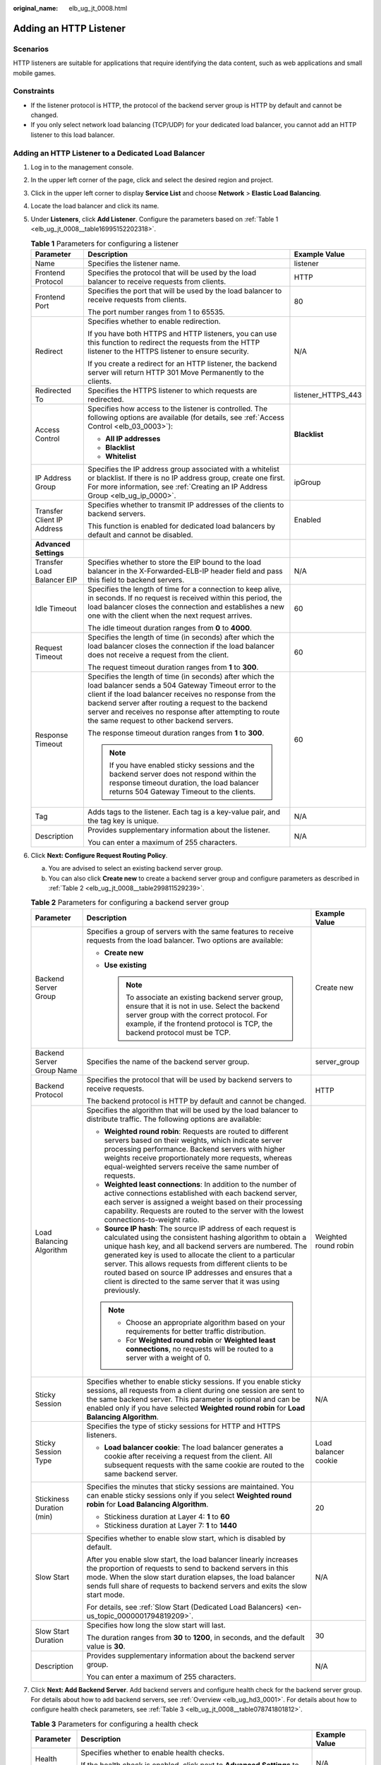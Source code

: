 :original_name: elb_ug_jt_0008.html

.. _elb_ug_jt_0008:

Adding an HTTP Listener
=======================

Scenarios
---------

HTTP listeners are suitable for applications that require identifying the data content, such as web applications and small mobile games.

Constraints
-----------

-  If the listener protocol is HTTP, the protocol of the backend server group is HTTP by default and cannot be changed.
-  If you only select network load balancing (TCP/UDP) for your dedicated load balancer, you cannot add an HTTP listener to this load balancer.

Adding an HTTP Listener to a Dedicated Load Balancer
----------------------------------------------------

#. Log in to the management console.

#. In the upper left corner of the page, click |image1| and select the desired region and project.

#. Click |image2| in the upper left corner to display **Service List** and choose **Network** > **Elastic Load Balancing**.

#. Locate the load balancer and click its name.

#. Under **Listeners**, click **Add Listener**. Configure the parameters based on :ref:`Table 1 <elb_ug_jt_0008__table16995152202318>`.

   .. _elb_ug_jt_0008__table16995152202318:

   .. table:: **Table 1** Parameters for configuring a listener

      +----------------------------+---------------------------------------------------------------------------------------------------------------------------------------------------------------------------------------------------------------------------------------------------------------------------------------------------------------------------------------+-----------------------+
      | Parameter                  | Description                                                                                                                                                                                                                                                                                                                           | Example Value         |
      +============================+=======================================================================================================================================================================================================================================================================================================================================+=======================+
      | Name                       | Specifies the listener name.                                                                                                                                                                                                                                                                                                          | listener              |
      +----------------------------+---------------------------------------------------------------------------------------------------------------------------------------------------------------------------------------------------------------------------------------------------------------------------------------------------------------------------------------+-----------------------+
      | Frontend Protocol          | Specifies the protocol that will be used by the load balancer to receive requests from clients.                                                                                                                                                                                                                                       | HTTP                  |
      +----------------------------+---------------------------------------------------------------------------------------------------------------------------------------------------------------------------------------------------------------------------------------------------------------------------------------------------------------------------------------+-----------------------+
      | Frontend Port              | Specifies the port that will be used by the load balancer to receive requests from clients.                                                                                                                                                                                                                                           | 80                    |
      |                            |                                                                                                                                                                                                                                                                                                                                       |                       |
      |                            | The port number ranges from 1 to 65535.                                                                                                                                                                                                                                                                                               |                       |
      +----------------------------+---------------------------------------------------------------------------------------------------------------------------------------------------------------------------------------------------------------------------------------------------------------------------------------------------------------------------------------+-----------------------+
      | Redirect                   | Specifies whether to enable redirection.                                                                                                                                                                                                                                                                                              | N/A                   |
      |                            |                                                                                                                                                                                                                                                                                                                                       |                       |
      |                            | If you have both HTTPS and HTTP listeners, you can use this function to redirect the requests from the HTTP listener to the HTTPS listener to ensure security.                                                                                                                                                                        |                       |
      |                            |                                                                                                                                                                                                                                                                                                                                       |                       |
      |                            | If you create a redirect for an HTTP listener, the backend server will return HTTP 301 Move Permanently to the clients.                                                                                                                                                                                                               |                       |
      +----------------------------+---------------------------------------------------------------------------------------------------------------------------------------------------------------------------------------------------------------------------------------------------------------------------------------------------------------------------------------+-----------------------+
      | Redirected To              | Specifies the HTTPS listener to which requests are redirected.                                                                                                                                                                                                                                                                        | listener_HTTPS_443    |
      +----------------------------+---------------------------------------------------------------------------------------------------------------------------------------------------------------------------------------------------------------------------------------------------------------------------------------------------------------------------------------+-----------------------+
      | Access Control             | Specifies how access to the listener is controlled. The following options are available (for details, see :ref:`Access Control <elb_03_0003>`):                                                                                                                                                                                       | **Blacklist**         |
      |                            |                                                                                                                                                                                                                                                                                                                                       |                       |
      |                            | -  **All IP addresses**                                                                                                                                                                                                                                                                                                               |                       |
      |                            | -  **Blacklist**                                                                                                                                                                                                                                                                                                                      |                       |
      |                            | -  **Whitelist**                                                                                                                                                                                                                                                                                                                      |                       |
      +----------------------------+---------------------------------------------------------------------------------------------------------------------------------------------------------------------------------------------------------------------------------------------------------------------------------------------------------------------------------------+-----------------------+
      | IP Address Group           | Specifies the IP address group associated with a whitelist or blacklist. If there is no IP address group, create one first. For more information, see :ref:`Creating an IP Address Group <elb_ug_ip_0000>`.                                                                                                                           | ipGroup               |
      +----------------------------+---------------------------------------------------------------------------------------------------------------------------------------------------------------------------------------------------------------------------------------------------------------------------------------------------------------------------------------+-----------------------+
      | Transfer Client IP Address | Specifies whether to transmit IP addresses of the clients to backend servers.                                                                                                                                                                                                                                                         | Enabled               |
      |                            |                                                                                                                                                                                                                                                                                                                                       |                       |
      |                            | This function is enabled for dedicated load balancers by default and cannot be disabled.                                                                                                                                                                                                                                              |                       |
      +----------------------------+---------------------------------------------------------------------------------------------------------------------------------------------------------------------------------------------------------------------------------------------------------------------------------------------------------------------------------------+-----------------------+
      | **Advanced Settings**      |                                                                                                                                                                                                                                                                                                                                       |                       |
      +----------------------------+---------------------------------------------------------------------------------------------------------------------------------------------------------------------------------------------------------------------------------------------------------------------------------------------------------------------------------------+-----------------------+
      | Transfer Load Balancer EIP | Specifies whether to store the EIP bound to the load balancer in the X-Forwarded-ELB-IP header field and pass this field to backend servers.                                                                                                                                                                                          | N/A                   |
      +----------------------------+---------------------------------------------------------------------------------------------------------------------------------------------------------------------------------------------------------------------------------------------------------------------------------------------------------------------------------------+-----------------------+
      | Idle Timeout               | Specifies the length of time for a connection to keep alive, in seconds. If no request is received within this period, the load balancer closes the connection and establishes a new one with the client when the next request arrives.                                                                                               | 60                    |
      |                            |                                                                                                                                                                                                                                                                                                                                       |                       |
      |                            | The idle timeout duration ranges from **0** to **4000**.                                                                                                                                                                                                                                                                              |                       |
      +----------------------------+---------------------------------------------------------------------------------------------------------------------------------------------------------------------------------------------------------------------------------------------------------------------------------------------------------------------------------------+-----------------------+
      | Request Timeout            | Specifies the length of time (in seconds) after which the load balancer closes the connection if the load balancer does not receive a request from the client.                                                                                                                                                                        | 60                    |
      |                            |                                                                                                                                                                                                                                                                                                                                       |                       |
      |                            | The request timeout duration ranges from **1** to **300**.                                                                                                                                                                                                                                                                            |                       |
      +----------------------------+---------------------------------------------------------------------------------------------------------------------------------------------------------------------------------------------------------------------------------------------------------------------------------------------------------------------------------------+-----------------------+
      | Response Timeout           | Specifies the length of time (in seconds) after which the load balancer sends a 504 Gateway Timeout error to the client if the load balancer receives no response from the backend server after routing a request to the backend server and receives no response after attempting to route the same request to other backend servers. | 60                    |
      |                            |                                                                                                                                                                                                                                                                                                                                       |                       |
      |                            | The response timeout duration ranges from **1** to **300**.                                                                                                                                                                                                                                                                           |                       |
      |                            |                                                                                                                                                                                                                                                                                                                                       |                       |
      |                            | .. note::                                                                                                                                                                                                                                                                                                                             |                       |
      |                            |                                                                                                                                                                                                                                                                                                                                       |                       |
      |                            |    If you have enabled sticky sessions and the backend server does not respond within the response timeout duration, the load balancer returns 504 Gateway Timeout to the clients.                                                                                                                                                    |                       |
      +----------------------------+---------------------------------------------------------------------------------------------------------------------------------------------------------------------------------------------------------------------------------------------------------------------------------------------------------------------------------------+-----------------------+
      | Tag                        | Adds tags to the listener. Each tag is a key-value pair, and the tag key is unique.                                                                                                                                                                                                                                                   | N/A                   |
      +----------------------------+---------------------------------------------------------------------------------------------------------------------------------------------------------------------------------------------------------------------------------------------------------------------------------------------------------------------------------------+-----------------------+
      | Description                | Provides supplementary information about the listener.                                                                                                                                                                                                                                                                                | N/A                   |
      |                            |                                                                                                                                                                                                                                                                                                                                       |                       |
      |                            | You can enter a maximum of 255 characters.                                                                                                                                                                                                                                                                                            |                       |
      +----------------------------+---------------------------------------------------------------------------------------------------------------------------------------------------------------------------------------------------------------------------------------------------------------------------------------------------------------------------------------+-----------------------+

#. Click **Next: Configure Request Routing Policy**.

   a. You are advised to select an existing backend server group.
   b. You can also click **Create new** to create a backend server group and configure parameters as described in :ref:`Table 2 <elb_ug_jt_0008__table299811529239>`.

   .. _elb_ug_jt_0008__table299811529239:

   .. table:: **Table 2** Parameters for configuring a backend server group

      +---------------------------+--------------------------------------------------------------------------------------------------------------------------------------------------------------------------------------------------------------------------------------------------------------------------------------------------------------------------------------------------------------------------------------------------------------------------------------------+-----------------------+
      | Parameter                 | Description                                                                                                                                                                                                                                                                                                                                                                                                                                | Example Value         |
      +===========================+============================================================================================================================================================================================================================================================================================================================================================================================================================================+=======================+
      | Backend Server Group      | Specifies a group of servers with the same features to receive requests from the load balancer. Two options are available:                                                                                                                                                                                                                                                                                                                 | Create new            |
      |                           |                                                                                                                                                                                                                                                                                                                                                                                                                                            |                       |
      |                           | -  **Create new**                                                                                                                                                                                                                                                                                                                                                                                                                          |                       |
      |                           | -  **Use existing**                                                                                                                                                                                                                                                                                                                                                                                                                        |                       |
      |                           |                                                                                                                                                                                                                                                                                                                                                                                                                                            |                       |
      |                           |    .. note::                                                                                                                                                                                                                                                                                                                                                                                                                               |                       |
      |                           |                                                                                                                                                                                                                                                                                                                                                                                                                                            |                       |
      |                           |       To associate an existing backend server group, ensure that it is not in use. Select the backend server group with the correct protocol. For example, if the frontend protocol is TCP, the backend protocol must be TCP.                                                                                                                                                                                                              |                       |
      +---------------------------+--------------------------------------------------------------------------------------------------------------------------------------------------------------------------------------------------------------------------------------------------------------------------------------------------------------------------------------------------------------------------------------------------------------------------------------------+-----------------------+
      | Backend Server Group Name | Specifies the name of the backend server group.                                                                                                                                                                                                                                                                                                                                                                                            | server_group          |
      +---------------------------+--------------------------------------------------------------------------------------------------------------------------------------------------------------------------------------------------------------------------------------------------------------------------------------------------------------------------------------------------------------------------------------------------------------------------------------------+-----------------------+
      | Backend Protocol          | Specifies the protocol that will be used by backend servers to receive requests.                                                                                                                                                                                                                                                                                                                                                           | HTTP                  |
      |                           |                                                                                                                                                                                                                                                                                                                                                                                                                                            |                       |
      |                           | The backend protocol is HTTP by default and cannot be changed.                                                                                                                                                                                                                                                                                                                                                                             |                       |
      +---------------------------+--------------------------------------------------------------------------------------------------------------------------------------------------------------------------------------------------------------------------------------------------------------------------------------------------------------------------------------------------------------------------------------------------------------------------------------------+-----------------------+
      | Load Balancing Algorithm  | Specifies the algorithm that will be used by the load balancer to distribute traffic. The following options are available:                                                                                                                                                                                                                                                                                                                 | Weighted round robin  |
      |                           |                                                                                                                                                                                                                                                                                                                                                                                                                                            |                       |
      |                           | -  **Weighted round robin**: Requests are routed to different servers based on their weights, which indicate server processing performance. Backend servers with higher weights receive proportionately more requests, whereas equal-weighted servers receive the same number of requests.                                                                                                                                                 |                       |
      |                           | -  **Weighted least connections**: In addition to the number of active connections established with each backend server, each server is assigned a weight based on their processing capability. Requests are routed to the server with the lowest connections-to-weight ratio.                                                                                                                                                             |                       |
      |                           | -  **Source IP hash**: The source IP address of each request is calculated using the consistent hashing algorithm to obtain a unique hash key, and all backend servers are numbered. The generated key is used to allocate the client to a particular server. This allows requests from different clients to be routed based on source IP addresses and ensures that a client is directed to the same server that it was using previously. |                       |
      |                           |                                                                                                                                                                                                                                                                                                                                                                                                                                            |                       |
      |                           | .. note::                                                                                                                                                                                                                                                                                                                                                                                                                                  |                       |
      |                           |                                                                                                                                                                                                                                                                                                                                                                                                                                            |                       |
      |                           |    -  Choose an appropriate algorithm based on your requirements for better traffic distribution.                                                                                                                                                                                                                                                                                                                                          |                       |
      |                           |    -  For **Weighted round robin** or **Weighted least connections**, no requests will be routed to a server with a weight of 0.                                                                                                                                                                                                                                                                                                           |                       |
      +---------------------------+--------------------------------------------------------------------------------------------------------------------------------------------------------------------------------------------------------------------------------------------------------------------------------------------------------------------------------------------------------------------------------------------------------------------------------------------+-----------------------+
      | Sticky Session            | Specifies whether to enable sticky sessions. If you enable sticky sessions, all requests from a client during one session are sent to the same backend server. This parameter is optional and can be enabled only if you have selected **Weighted round robin** for **Load Balancing Algorithm**.                                                                                                                                          | N/A                   |
      +---------------------------+--------------------------------------------------------------------------------------------------------------------------------------------------------------------------------------------------------------------------------------------------------------------------------------------------------------------------------------------------------------------------------------------------------------------------------------------+-----------------------+
      | Sticky Session Type       | Specifies the type of sticky sessions for HTTP and HTTPS listeners.                                                                                                                                                                                                                                                                                                                                                                        | Load balancer cookie  |
      |                           |                                                                                                                                                                                                                                                                                                                                                                                                                                            |                       |
      |                           | -  **Load balancer cookie**: The load balancer generates a cookie after receiving a request from the client. All subsequent requests with the same cookie are routed to the same backend server.                                                                                                                                                                                                                                           |                       |
      +---------------------------+--------------------------------------------------------------------------------------------------------------------------------------------------------------------------------------------------------------------------------------------------------------------------------------------------------------------------------------------------------------------------------------------------------------------------------------------+-----------------------+
      | Stickiness Duration (min) | Specifies the minutes that sticky sessions are maintained. You can enable sticky sessions only if you select **Weighted round robin** for **Load Balancing Algorithm**.                                                                                                                                                                                                                                                                    | 20                    |
      |                           |                                                                                                                                                                                                                                                                                                                                                                                                                                            |                       |
      |                           | -  Stickiness duration at Layer 4: **1** to **60**                                                                                                                                                                                                                                                                                                                                                                                         |                       |
      |                           | -  Stickiness duration at Layer 7: **1** to **1440**                                                                                                                                                                                                                                                                                                                                                                                       |                       |
      +---------------------------+--------------------------------------------------------------------------------------------------------------------------------------------------------------------------------------------------------------------------------------------------------------------------------------------------------------------------------------------------------------------------------------------------------------------------------------------+-----------------------+
      | Slow Start                | Specifies whether to enable slow start, which is disabled by default.                                                                                                                                                                                                                                                                                                                                                                      | N/A                   |
      |                           |                                                                                                                                                                                                                                                                                                                                                                                                                                            |                       |
      |                           | After you enable slow start, the load balancer linearly increases the proportion of requests to send to backend servers in this mode. When the slow start duration elapses, the load balancer sends full share of requests to backend servers and exits the slow start mode.                                                                                                                                                               |                       |
      |                           |                                                                                                                                                                                                                                                                                                                                                                                                                                            |                       |
      |                           | For details, see :ref:`Slow Start (Dedicated Load Balancers) <en-us_topic_0000001794819209>`.                                                                                                                                                                                                                                                                                                                                              |                       |
      +---------------------------+--------------------------------------------------------------------------------------------------------------------------------------------------------------------------------------------------------------------------------------------------------------------------------------------------------------------------------------------------------------------------------------------------------------------------------------------+-----------------------+
      | Slow Start Duration       | Specifies how long the slow start will last.                                                                                                                                                                                                                                                                                                                                                                                               | 30                    |
      |                           |                                                                                                                                                                                                                                                                                                                                                                                                                                            |                       |
      |                           | The duration ranges from **30** to **1200**, in seconds, and the default value is **30**.                                                                                                                                                                                                                                                                                                                                                  |                       |
      +---------------------------+--------------------------------------------------------------------------------------------------------------------------------------------------------------------------------------------------------------------------------------------------------------------------------------------------------------------------------------------------------------------------------------------------------------------------------------------+-----------------------+
      | Description               | Provides supplementary information about the backend server group.                                                                                                                                                                                                                                                                                                                                                                         | N/A                   |
      |                           |                                                                                                                                                                                                                                                                                                                                                                                                                                            |                       |
      |                           | You can enter a maximum of 255 characters.                                                                                                                                                                                                                                                                                                                                                                                                 |                       |
      +---------------------------+--------------------------------------------------------------------------------------------------------------------------------------------------------------------------------------------------------------------------------------------------------------------------------------------------------------------------------------------------------------------------------------------------------------------------------------------+-----------------------+

#. Click **Next: Add Backend Server**. Add backend servers and configure health check for the backend server group. For details about how to add backend servers, see :ref:`Overview <elb_ug_hd3_0001>`. For details about how to configure health check parameters, see :ref:`Table 3 <elb_ug_jt_0008__table078741801812>`.

   .. _elb_ug_jt_0008__table078741801812:

   .. table:: **Table 3** Parameters for configuring a health check

      +-----------------------+-------------------------------------------------------------------------------------------------------------------------------------------------------------------------------------------------------------------------------------------------------------------+-----------------------+
      | Parameter             | Description                                                                                                                                                                                                                                                       | Example Value         |
      +=======================+===================================================================================================================================================================================================================================================================+=======================+
      | Health Check          | Specifies whether to enable health checks.                                                                                                                                                                                                                        | N/A                   |
      |                       |                                                                                                                                                                                                                                                                   |                       |
      |                       | If the health check is enabled, click |image3| next to **Advanced Settings** to set health check parameters.                                                                                                                                                      |                       |
      +-----------------------+-------------------------------------------------------------------------------------------------------------------------------------------------------------------------------------------------------------------------------------------------------------------+-----------------------+
      | Advanced Settings     |                                                                                                                                                                                                                                                                   |                       |
      +-----------------------+-------------------------------------------------------------------------------------------------------------------------------------------------------------------------------------------------------------------------------------------------------------------+-----------------------+
      | Health Check Protocol | Specifies the protocol that will be used by the load balancer to check the health of backend servers. There are three options: TCP, HTTP, and HTTPS.                                                                                                              | HTTP                  |
      +-----------------------+-------------------------------------------------------------------------------------------------------------------------------------------------------------------------------------------------------------------------------------------------------------------+-----------------------+
      | Domain Name           | Specifies the domain name that will be used for health checks. This parameter is available when you set the health check protocol to HTTP or HTTPS.                                                                                                               | www.elb.com           |
      |                       |                                                                                                                                                                                                                                                                   |                       |
      |                       | The domain name can contain digits, letters, hyphens (-), and periods (.), and must start with a digit or letter. The field is left blank by default and must start with a digit or letter.                                                                       |                       |
      +-----------------------+-------------------------------------------------------------------------------------------------------------------------------------------------------------------------------------------------------------------------------------------------------------------+-----------------------+
      | Health Check Port     | Specifies the port that will be used by the load balancer to check the health of backend servers. The port number ranges from 1 to 65535.                                                                                                                         | 80                    |
      |                       |                                                                                                                                                                                                                                                                   |                       |
      |                       | .. note::                                                                                                                                                                                                                                                         |                       |
      |                       |                                                                                                                                                                                                                                                                   |                       |
      |                       |    This parameter is optional. If you do not specify a health check port, a port of the backend server will be used for health checks by default. If you specify a port, it will be used for health checks.                                                       |                       |
      +-----------------------+-------------------------------------------------------------------------------------------------------------------------------------------------------------------------------------------------------------------------------------------------------------------+-----------------------+
      | Path                  | Specifies the health check URL, which is the destination on backend servers for health checks. This parameter is available only when you set the health check protocol to HTTP or HTTPS. The path must start with a slash (/) and can contain 1 to 80 characters. | /index.html           |
      |                       |                                                                                                                                                                                                                                                                   |                       |
      |                       | The path can contain letters, digits, hyphens (-), slashes (/), periods (.), percent signs (%), ampersands (&), and the following special characters:``_~';@$*+,=!:()``                                                                                           |                       |
      |                       |                                                                                                                                                                                                                                                                   |                       |
      |                       | .. note::                                                                                                                                                                                                                                                         |                       |
      |                       |                                                                                                                                                                                                                                                                   |                       |
      |                       |    Example:                                                                                                                                                                                                                                                       |                       |
      |                       |                                                                                                                                                                                                                                                                   |                       |
      |                       |    If the URL is **http://www.example.com/chat/try/**, the health check path is **/chat/try/**.                                                                                                                                                                   |                       |
      |                       |                                                                                                                                                                                                                                                                   |                       |
      |                       |    If the URL is **http://192.168.63.187:9096/chat/index.html**, the health check path is **/chat/index.html**.                                                                                                                                                   |                       |
      +-----------------------+-------------------------------------------------------------------------------------------------------------------------------------------------------------------------------------------------------------------------------------------------------------------+-----------------------+
      | Interval (s)          | Specifies the maximum time between two consecutive health checks, in seconds.                                                                                                                                                                                     | 5                     |
      |                       |                                                                                                                                                                                                                                                                   |                       |
      |                       | The interval ranges from **1** to **50**.                                                                                                                                                                                                                         |                       |
      +-----------------------+-------------------------------------------------------------------------------------------------------------------------------------------------------------------------------------------------------------------------------------------------------------------+-----------------------+
      | Timeout (s)           | Specifies the maximum time required for waiting for a response from the health check, in seconds. The timeout duration ranges from **1** to **50**.                                                                                                               | 3                     |
      +-----------------------+-------------------------------------------------------------------------------------------------------------------------------------------------------------------------------------------------------------------------------------------------------------------+-----------------------+
      | Maximum Retries       | Specifies the maximum number of health check retries. The value ranges from **1** to **10**.                                                                                                                                                                      | 3                     |
      +-----------------------+-------------------------------------------------------------------------------------------------------------------------------------------------------------------------------------------------------------------------------------------------------------------+-----------------------+

#. Click **Next: Confirm**.

#. Confirm the configuration and click **Submit**.

Adding an HTTP Listener to a Shared Load Balancer
-------------------------------------------------

#. Log in to the management console.

#. In the upper left corner of the page, click |image4| and select the desired region and project.

#. Click |image5| in the upper left corner to display **Service List** and choose **Network** > **Elastic Load Balancing**.

#. Locate the load balancer and click its name.

#. Under **Listeners**, click **Add Listener**. Configure the parameters based on :ref:`Table 4 <elb_ug_jt_0008__table20377204713512>`.

   .. _elb_ug_jt_0008__table20377204713512:

   .. table:: **Table 4** Parameters for configuring a listener for a shared enhanced load balancer

      +----------------------------+-------------------------------------------------------------------------------------------------------------------------------------------------------------------------------------------------------------------------------------------------------------------------------------------------------------+---------------------------+
      | Parameter                  | Description                                                                                                                                                                                                                                                                                                 | Example Value             |
      +============================+=============================================================================================================================================================================================================================================================================================================+===========================+
      | Name                       | Specifies the listener name.                                                                                                                                                                                                                                                                                | listener                  |
      +----------------------------+-------------------------------------------------------------------------------------------------------------------------------------------------------------------------------------------------------------------------------------------------------------------------------------------------------------+---------------------------+
      | Frontend Protocol          | Specifies the protocol that will be used by the load balancer to receive requests from clients.                                                                                                                                                                                                             | HTTP                      |
      +----------------------------+-------------------------------------------------------------------------------------------------------------------------------------------------------------------------------------------------------------------------------------------------------------------------------------------------------------+---------------------------+
      | Frontend Port              | Specifies the port that will be used by the load balancer to receive requests from clients.                                                                                                                                                                                                                 | 80                        |
      |                            |                                                                                                                                                                                                                                                                                                             |                           |
      |                            | The port number ranges from 1 to 65535.                                                                                                                                                                                                                                                                     |                           |
      +----------------------------+-------------------------------------------------------------------------------------------------------------------------------------------------------------------------------------------------------------------------------------------------------------------------------------------------------------+---------------------------+
      | Redirect                   | Specifies whether to enable redirection.                                                                                                                                                                                                                                                                    | N/A                       |
      |                            |                                                                                                                                                                                                                                                                                                             |                           |
      |                            | Redirects requests to an HTTPS listener when HTTP is used as the frontend protocol. If you have both HTTPS and HTTP listeners, you can use this function to redirect the requests from the HTTP listener to the HTTPS listener to ensure security.                                                          |                           |
      |                            |                                                                                                                                                                                                                                                                                                             |                           |
      |                            | If you create a redirect for an HTTP listener, the backend server will return HTTP 301 Move Permanently to the clients.                                                                                                                                                                                     |                           |
      +----------------------------+-------------------------------------------------------------------------------------------------------------------------------------------------------------------------------------------------------------------------------------------------------------------------------------------------------------+---------------------------+
      | Redirected To              | Specifies the HTTPS listener to which requests are redirected.                                                                                                                                                                                                                                              | listener-9ecd (HTTPS/443) |
      +----------------------------+-------------------------------------------------------------------------------------------------------------------------------------------------------------------------------------------------------------------------------------------------------------------------------------------------------------+---------------------------+
      | Access Control             | Specifies how access to the listener is controlled. The following options are available (for details, see :ref:`Access Control <elb_03_0003>`):                                                                                                                                                             | Whitelist                 |
      |                            |                                                                                                                                                                                                                                                                                                             |                           |
      |                            | -  **All IP addresses**                                                                                                                                                                                                                                                                                     |                           |
      |                            | -  **Blacklist**                                                                                                                                                                                                                                                                                            |                           |
      |                            | -  **Whitelist**                                                                                                                                                                                                                                                                                            |                           |
      +----------------------------+-------------------------------------------------------------------------------------------------------------------------------------------------------------------------------------------------------------------------------------------------------------------------------------------------------------+---------------------------+
      | IP Address Group           | Specifies the IP address group associated with a whitelist or blacklist. If there is no IP address group, create one first. For more information, see :ref:`Creating an IP Address Group <elb_ug_ip_0000>`.                                                                                                 | ipGroup-b2                |
      +----------------------------+-------------------------------------------------------------------------------------------------------------------------------------------------------------------------------------------------------------------------------------------------------------------------------------------------------------+---------------------------+
      | Transfer Client IP Address | Specifies whether to transmit IP addresses of the clients to backend servers.                                                                                                                                                                                                                               | Enabled                   |
      |                            |                                                                                                                                                                                                                                                                                                             |                           |
      |                            | This function is enabled by default and cannot be disabled.                                                                                                                                                                                                                                                 |                           |
      +----------------------------+-------------------------------------------------------------------------------------------------------------------------------------------------------------------------------------------------------------------------------------------------------------------------------------------------------------+---------------------------+
      | **Advanced Settings**      |                                                                                                                                                                                                                                                                                                             |                           |
      +----------------------------+-------------------------------------------------------------------------------------------------------------------------------------------------------------------------------------------------------------------------------------------------------------------------------------------------------------+---------------------------+
      | Transfer Load Balancer EIP | Specifies whether to store the EIP bound to the load balancer in the X-Forwarded-ELB-IP header field and pass this field to backend servers.                                                                                                                                                                | N/A                       |
      +----------------------------+-------------------------------------------------------------------------------------------------------------------------------------------------------------------------------------------------------------------------------------------------------------------------------------------------------------+---------------------------+
      | Idle Timeout               | Specifies the length of time for a connection to keep alive, in seconds. If no request is received within this period, the load balancer closes the connection and establishes a new one with the client when the next request arrives.                                                                     | 60                        |
      |                            |                                                                                                                                                                                                                                                                                                             |                           |
      |                            | The idle timeout duration ranges from **0** to **4000**.                                                                                                                                                                                                                                                    |                           |
      +----------------------------+-------------------------------------------------------------------------------------------------------------------------------------------------------------------------------------------------------------------------------------------------------------------------------------------------------------+---------------------------+
      | Request Timeout            | Specifies the length of time (in seconds) after which the load balancer closes the connection if the load balancer does not receive a request from the client.                                                                                                                                              | 60                        |
      |                            |                                                                                                                                                                                                                                                                                                             |                           |
      |                            | The request timeout duration ranges from **1** to **300**.                                                                                                                                                                                                                                                  |                           |
      +----------------------------+-------------------------------------------------------------------------------------------------------------------------------------------------------------------------------------------------------------------------------------------------------------------------------------------------------------+---------------------------+
      | Response Timeout           | A load balancer sends a request to a backend server. If the backend server does not respond within the timeout period, the load balancer sends the request to another backend server. If the backend server does not respond during the retry, the load balancer returns error code HTTP 504 to the client. | 60                        |
      |                            |                                                                                                                                                                                                                                                                                                             |                           |
      |                            | The request timeout duration ranges from **1** to **300**.                                                                                                                                                                                                                                                  |                           |
      |                            |                                                                                                                                                                                                                                                                                                             |                           |
      |                            | .. note::                                                                                                                                                                                                                                                                                                   |                           |
      |                            |                                                                                                                                                                                                                                                                                                             |                           |
      |                            |    If you have enabled sticky sessions and the backend server does not respond within the response timeout duration, the load balancer returns 504 Gateway Timeout to the clients.                                                                                                                          |                           |
      +----------------------------+-------------------------------------------------------------------------------------------------------------------------------------------------------------------------------------------------------------------------------------------------------------------------------------------------------------+---------------------------+
      | Tag                        | Adds tags to the listener. Each tag is a key-value pair, and the tag key is unique.                                                                                                                                                                                                                         | N/A                       |
      +----------------------------+-------------------------------------------------------------------------------------------------------------------------------------------------------------------------------------------------------------------------------------------------------------------------------------------------------------+---------------------------+
      | Description                | Provides supplementary information about the listener.                                                                                                                                                                                                                                                      | N/A                       |
      |                            |                                                                                                                                                                                                                                                                                                             |                           |
      |                            | You can enter a maximum of 255 characters.                                                                                                                                                                                                                                                                  |                           |
      +----------------------------+-------------------------------------------------------------------------------------------------------------------------------------------------------------------------------------------------------------------------------------------------------------------------------------------------------------+---------------------------+

#. Click **Next: Configure Request Routing Policy**. :ref:`Table 5 <elb_ug_jt_0008__table3561446373>` describes the parameters for configuring a backend server group.

   .. _elb_ug_jt_0008__table3561446373:

   .. table:: **Table 5** Parameters for adding a backend server group

      +---------------------------+--------------------------------------------------------------------------------------------------------------------------------------------------------------------------------------------------------------------------------------------------------------------------------------------------------------------------------------------------------------------------------------------------------------------------------------------+-----------------------+
      | Parameter                 | Description                                                                                                                                                                                                                                                                                                                                                                                                                                | Example Value         |
      +===========================+============================================================================================================================================================================================================================================================================================================================================================================================================================================+=======================+
      | Backend Server Group      | Specifies a group of servers with the same features to receive requests from the load balancer. Two options are available:                                                                                                                                                                                                                                                                                                                 | **Create new**        |
      |                           |                                                                                                                                                                                                                                                                                                                                                                                                                                            |                       |
      |                           | -  **Create new**                                                                                                                                                                                                                                                                                                                                                                                                                          |                       |
      |                           | -  **Use existing**                                                                                                                                                                                                                                                                                                                                                                                                                        |                       |
      |                           |                                                                                                                                                                                                                                                                                                                                                                                                                                            |                       |
      |                           |    .. note::                                                                                                                                                                                                                                                                                                                                                                                                                               |                       |
      |                           |                                                                                                                                                                                                                                                                                                                                                                                                                                            |                       |
      |                           |       To associate an existing backend server group, ensure that it is not in use. Select the backend server group with the correct protocol. For example, if the frontend protocol is TCP, the backend protocol must be TCP.                                                                                                                                                                                                              |                       |
      +---------------------------+--------------------------------------------------------------------------------------------------------------------------------------------------------------------------------------------------------------------------------------------------------------------------------------------------------------------------------------------------------------------------------------------------------------------------------------------+-----------------------+
      | Backend Server Group Name | Specifies the name of the backend server group.                                                                                                                                                                                                                                                                                                                                                                                            | server_group          |
      +---------------------------+--------------------------------------------------------------------------------------------------------------------------------------------------------------------------------------------------------------------------------------------------------------------------------------------------------------------------------------------------------------------------------------------------------------------------------------------+-----------------------+
      | Backend Protocol          | Specifies the protocol that will be used by backend servers to receive requests.                                                                                                                                                                                                                                                                                                                                                           | HTTP                  |
      |                           |                                                                                                                                                                                                                                                                                                                                                                                                                                            |                       |
      |                           | The backend protocol is HTTP by default and cannot be changed.                                                                                                                                                                                                                                                                                                                                                                             |                       |
      +---------------------------+--------------------------------------------------------------------------------------------------------------------------------------------------------------------------------------------------------------------------------------------------------------------------------------------------------------------------------------------------------------------------------------------------------------------------------------------+-----------------------+
      | Load Balancing Algorithm  | Specifies the algorithm that will be used by the load balancer to distribute traffic. The following options are available:                                                                                                                                                                                                                                                                                                                 | Weighted round robin  |
      |                           |                                                                                                                                                                                                                                                                                                                                                                                                                                            |                       |
      |                           | -  **Weighted round robin**: Requests are routed to different servers based on their weights, which indicate server processing performance. Backend servers with higher weights receive proportionately more requests, whereas equal-weighted servers receive the same number of requests.                                                                                                                                                 |                       |
      |                           | -  **Weighted least connections**: In addition to the number of active connections established with each backend server, each server is assigned a weight based on their processing capability. Requests are routed to the server with the lowest connections-to-weight ratio.                                                                                                                                                             |                       |
      |                           | -  **Source IP hash**: The source IP address of each request is calculated using the consistent hashing algorithm to obtain a unique hash key, and all backend servers are numbered. The generated key is used to allocate the client to a particular server. This allows requests from different clients to be routed based on source IP addresses and ensures that a client is directed to the same server that it was using previously. |                       |
      |                           |                                                                                                                                                                                                                                                                                                                                                                                                                                            |                       |
      |                           | .. note::                                                                                                                                                                                                                                                                                                                                                                                                                                  |                       |
      |                           |                                                                                                                                                                                                                                                                                                                                                                                                                                            |                       |
      |                           |    -  Choose an appropriate algorithm based on your requirements for better traffic distribution.                                                                                                                                                                                                                                                                                                                                          |                       |
      |                           |    -  For **Weighted round robin** or **Weighted least connections**, no requests will be routed to a server with a weight of 0.                                                                                                                                                                                                                                                                                                           |                       |
      +---------------------------+--------------------------------------------------------------------------------------------------------------------------------------------------------------------------------------------------------------------------------------------------------------------------------------------------------------------------------------------------------------------------------------------------------------------------------------------+-----------------------+
      | Sticky Session            | Specifies whether to enable sticky sessions. If you enable sticky sessions, all requests from a client during one session are sent to the same backend server.                                                                                                                                                                                                                                                                             | N/A                   |
      |                           |                                                                                                                                                                                                                                                                                                                                                                                                                                            |                       |
      |                           | .. note::                                                                                                                                                                                                                                                                                                                                                                                                                                  |                       |
      |                           |                                                                                                                                                                                                                                                                                                                                                                                                                                            |                       |
      |                           |    You can enable sticky sessions only if you have selected **Weighted round robin** for **Load Balancing Algorithm**.                                                                                                                                                                                                                                                                                                                     |                       |
      +---------------------------+--------------------------------------------------------------------------------------------------------------------------------------------------------------------------------------------------------------------------------------------------------------------------------------------------------------------------------------------------------------------------------------------------------------------------------------------+-----------------------+
      | Sticky Session Type       | Specifies the type of sticky sessions for HTTP and HTTPS listeners.                                                                                                                                                                                                                                                                                                                                                                        | Load balancer cookie  |
      |                           |                                                                                                                                                                                                                                                                                                                                                                                                                                            |                       |
      |                           | -  **Load balancer cookie**: The load balancer generates a cookie after receiving a request from the client.                                                                                                                                                                                                                                                                                                                               |                       |
      |                           | -  **Application cookie**: The application deployed on the backend server generates a cookie after receiving the first request from the client. All subsequent requests with the same cookie are routed to the same backend server.                                                                                                                                                                                                        |                       |
      +---------------------------+--------------------------------------------------------------------------------------------------------------------------------------------------------------------------------------------------------------------------------------------------------------------------------------------------------------------------------------------------------------------------------------------------------------------------------------------+-----------------------+
      | Cookie Name               | Specifies the cookie name. If you select **Application cookie**, enter a cookie name.                                                                                                                                                                                                                                                                                                                                                      | cookieName-qsps       |
      +---------------------------+--------------------------------------------------------------------------------------------------------------------------------------------------------------------------------------------------------------------------------------------------------------------------------------------------------------------------------------------------------------------------------------------------------------------------------------------+-----------------------+
      | Stickiness Duration (min) | Specifies the minutes that sticky sessions are maintained. You can enable sticky sessions only if you select **Weighted round robin** for **Load Balancing Algorithm**.                                                                                                                                                                                                                                                                    | 20                    |
      |                           |                                                                                                                                                                                                                                                                                                                                                                                                                                            |                       |
      |                           | -  Stickiness duration at Layer 4: **1** to **60**                                                                                                                                                                                                                                                                                                                                                                                         |                       |
      |                           | -  Stickiness duration at Layer 7: **1** to **1440**                                                                                                                                                                                                                                                                                                                                                                                       |                       |
      +---------------------------+--------------------------------------------------------------------------------------------------------------------------------------------------------------------------------------------------------------------------------------------------------------------------------------------------------------------------------------------------------------------------------------------------------------------------------------------+-----------------------+
      | Description               | Provides supplementary information about the backend server group.                                                                                                                                                                                                                                                                                                                                                                         | N/A                   |
      |                           |                                                                                                                                                                                                                                                                                                                                                                                                                                            |                       |
      |                           | You can enter a maximum of 255 characters.                                                                                                                                                                                                                                                                                                                                                                                                 |                       |
      +---------------------------+--------------------------------------------------------------------------------------------------------------------------------------------------------------------------------------------------------------------------------------------------------------------------------------------------------------------------------------------------------------------------------------------------------------------------------------------+-----------------------+

#. Click **Next: Add Backend Server**. Add backend servers and configure health check for the backend server group. For details about how to add backend servers, see :ref:`Overview <elb_ug_hd2_0001>`. For details about how to configure health check parameters, see :ref:`Table 6 <elb_ug_jt_0008__table29561432102012>`.

   .. _elb_ug_jt_0008__table29561432102012:

   .. table:: **Table 6** Parameters for configuring a health check

      +-----------------------+-------------------------------------------------------------------------------------------------------------------------------------------------------------------------------------------------------------------------------------------------+-----------------------+
      | Parameter             | Description                                                                                                                                                                                                                                     | Example Value         |
      +=======================+=================================================================================================================================================================================================================================================+=======================+
      | Health Check          | Specifies whether to enable health checks.                                                                                                                                                                                                      | N/A                   |
      |                       |                                                                                                                                                                                                                                                 |                       |
      |                       | If the health check is enabled, click |image6| next to **Advanced Settings** to set health check parameters.                                                                                                                                    |                       |
      +-----------------------+-------------------------------------------------------------------------------------------------------------------------------------------------------------------------------------------------------------------------------------------------+-----------------------+
      | Advanced Settings     |                                                                                                                                                                                                                                                 |                       |
      +-----------------------+-------------------------------------------------------------------------------------------------------------------------------------------------------------------------------------------------------------------------------------------------+-----------------------+
      | Health Check Protocol | Specifies the protocol that will be used by the load balancer to check the health of backend servers. There are two options: TCP and HTTP.                                                                                                      | HTTP                  |
      +-----------------------+-------------------------------------------------------------------------------------------------------------------------------------------------------------------------------------------------------------------------------------------------+-----------------------+
      | Domain Name           | Specifies the domain name that will be used for health checks. This parameter is available when you set the health check protocol to HTTP.                                                                                                      | www.elb.com           |
      |                       |                                                                                                                                                                                                                                                 |                       |
      |                       | -  You can use the private IP address of the backend server as the domain name.                                                                                                                                                                 |                       |
      |                       | -  You can also specify a domain name that consists of at least two labels separated by periods (.). Use only letters, digits, and hyphens (-). Do not start or end strings with a hyphen. Max total: 100 characters. Max label: 63 characters. |                       |
      +-----------------------+-------------------------------------------------------------------------------------------------------------------------------------------------------------------------------------------------------------------------------------------------+-----------------------+
      | Health Check Port     | Specifies the port that will be used by the load balancer to check the health of backend servers. The port number ranges from **1** to **65535**.                                                                                               | 80                    |
      |                       |                                                                                                                                                                                                                                                 |                       |
      |                       | .. note::                                                                                                                                                                                                                                       |                       |
      |                       |                                                                                                                                                                                                                                                 |                       |
      |                       |    By default, the service port on each backend server is used. You can also specify a port for health checks.                                                                                                                                  |                       |
      +-----------------------+-------------------------------------------------------------------------------------------------------------------------------------------------------------------------------------------------------------------------------------------------+-----------------------+
      | Path                  | Specifies the health check URL, which is the destination on backend servers for health checks. This parameter is mandatory if the health check protocol is HTTP.                                                                                | /index.html           |
      |                       |                                                                                                                                                                                                                                                 |                       |
      |                       | The path can contain 1 to 80 characters and must start with a slash (/).                                                                                                                                                                        |                       |
      |                       |                                                                                                                                                                                                                                                 |                       |
      |                       | The path can contain letters, digits, hyphens (-), slashes (/), periods (.), question marks (?), percent signs (%), ampersands (&), and underscores (_).                                                                                        |                       |
      +-----------------------+-------------------------------------------------------------------------------------------------------------------------------------------------------------------------------------------------------------------------------------------------+-----------------------+
      | Interval (s)          | Specifies the interval for sending health check requests, in seconds.                                                                                                                                                                           | 5                     |
      |                       |                                                                                                                                                                                                                                                 |                       |
      |                       | The interval ranges from **1** to **50**.                                                                                                                                                                                                       |                       |
      +-----------------------+-------------------------------------------------------------------------------------------------------------------------------------------------------------------------------------------------------------------------------------------------+-----------------------+
      | Timeout (s)           | Specifies the maximum time required for waiting for a response from the health check, in seconds. The timeout duration ranges from **1** to **50**.                                                                                             | 3                     |
      +-----------------------+-------------------------------------------------------------------------------------------------------------------------------------------------------------------------------------------------------------------------------------------------+-----------------------+
      | Maximum Retries       | Specifies the maximum number of health check retries. The value ranges from **1** to **10**.                                                                                                                                                    | 3                     |
      +-----------------------+-------------------------------------------------------------------------------------------------------------------------------------------------------------------------------------------------------------------------------------------------+-----------------------+

#. Click **Next: Confirm**.

#. Confirm the configuration and click **Submit**.

.. |image1| image:: /_static/images/en-us_image_0000001747739624.png
.. |image2| image:: /_static/images/en-us_image_0000001794660485.png
.. |image3| image:: /_static/images/en-us_image_0000001810192678.png
.. |image4| image:: /_static/images/en-us_image_0000001747739624.png
.. |image5| image:: /_static/images/en-us_image_0000001794660485.png
.. |image6| image:: /_static/images/en-us_image_0000001747739732.png
